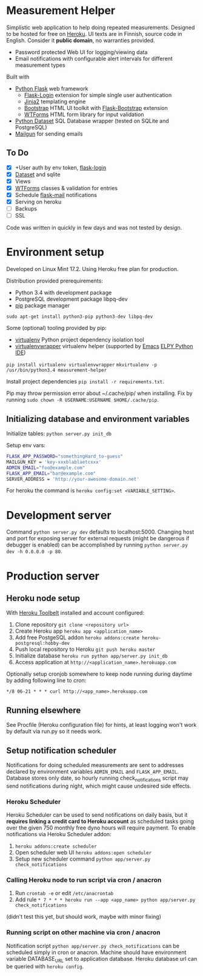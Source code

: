 * Measurement Helper
Simplistic web application to help doing repeated measurements. Designed to be hosted for free on [[https://www.heroku.com/][Heroku]]. UI texts are in Finnish, source code in English. Consider it *public domain*, no warranties provided.

- Password protected Web UI for logging/viewing data
- Email notifications with configurable alert intervals for different measurement types

Built with
- [[http://flask.pocoo.org/][Python Flask]] web framework
  - [[https://flask-login.readthedocs.org/][Flask-Login]] extension for simple single user authentication
  - [[http://jinja.pocoo.org/][Jinja2]] templating engine
  - [[http://getbootstrap.com/][Bootstrap]] HTML UI toolkit with [[https://github.com/mbr/flask-bootstrap][Flask-Bootstrap]] extension
  - [[https://wtforms.readthedocs.org/en/latest/][WTForms]] HTML form library for input validation
- [[https://dataset.readthedocs.org/][Python Dataset]] SQL Database wrapper (tested on SQLite and PostgreSQL)
- [[https://mailgun.com/][Mailgun]] for sending emails

** To Do
- [X] +User auth by env token, [[http://flask-sqlalchemy.pocoo.org/2.0/quickstart/][flask-login]]
- [X] [[https://dataset.readthedocs.org/en/latest/][Dataset]] and sqlite
- [X] Views
- [X] [[https://github.com/lepture/flask-wtf][WTForms]] classes & validation for entries
- [X] Schedule [[http://pythonhosted.org/Flask-Mail/][flask-mail]] notifications
- [X] Serving on heroku
- [ ] Backups
- [ ] SSL

Code was written in quickly in few days and was not tested by design.
  
* Environment setup
Developed on Linux Mint 17.2.
Using Heroku free plan for production. 

Distribution provided prerequirements:
- Python 3.4 with development package
- PostgreSQL development package libpq-dev
- [[https://en.wikipedia.org/wiki/Pip_(package_manager)][pip]] package manager
=sudo apt-get install python3-pip python3-dev libpq-dev=

Some (optional) tooling provided by pip:
- [[http://docs.python-guide.org/en/latest/dev/virtualenvs/][virtualenv]] Python project dependency isolation tool
- [[https://virtualenvwrapper.readthedocs.org/en/latest/][virtualenvwrapper]] virtualenv helper (supported by [[https://www.gnu.org/software/emacs/][Emacs]] [[https://github.com/jorgenschaefer/elpy/wiki][ELPY Python IDE]])
=pip install virtualenv virtualenvwrapper=
=mkvirtualenv -p /usr/bin/python3.4 measurement-helper=

Install project dependencies =pip install -r requirements.txt=.

Pip may throw permission error about ~/.cache/pip/ when installing. Fix by running =sudo chown -R USERNAME:USERNAME $HOME/.cache/pip=.
** Initializing database and environment variables
Initialize tables:
=python server.py init_db=

Setup env vars:

#+BEGIN_SRC sh
FLASK_APP_PASSWORD="somethingHard_to-guess"
MAILGUN_KEY = 'key-xxxblablaetcxxx'
ADMIN_EMAIL="foo@example.com"
FLASK_APP_EMAIL="bar@example.com"
SERVER_ADDRESS = 'http://your-awesome-domain.net'
#+END_SRC

For heroku the command is =heroku config:set <VARIABLE_SETTING>=.
* Development server
Command =python server.py dev= defaults to localhost:5000. Changing host and port for exposing server for external requests (might be dangerous if debugger is enabled) can be accomplished by running =python server.py dev -h 0.0.0.0 -p 80=.
* Production server
** Heroku node setup
With [[https://toolbelt.heroku.com/][Heroku Toolbelt]] installed and account configured:

1) Clone repository =git clone <repository url>=
2) Create Heroku app =heroku app <application_name>=
3) Add free PostgeSQL addon =heroku addons:create heroku-postgresql:hobby-dev= 
4) Push local repository to Heroku =git push heroku master=
5) Initialize database =heroku run python app/server.py init_db=
6) Access application at =http://<application_name>.herokuapp.com=

Optionally setup cronjob somewhere to keep node running during daytime by adding following line to cron:

=*/8 06-21 * * * curl http://<app_name>.herokuapp.com=

** Running elsewhere
See Procfile (Heroku configuration file) for hints, at least logging won't work by default via run.py so it needs work.
** Setup notification scheduler
Notifications for doing scheduled measurements are sent to addresses declared by environment variables =ADMIN_EMAIL= and =FLASK_APP_EMAIL=. Database stores only date, so hourly running check_notifications script may send notifications during night, which might cause undesired side effects.
*** Heroku Scheduler
Heroku Scheduler can be used to send notifications on daily basis, but it *requires linking a credit card to Heroku account* as scheduled tasks going over the given 750 monthly free dyno hours will require payment. To enable notifications via Heroku Scheduler addon:

1) =heroku addons:create scheduler=
2) Open scheduler web UI =heroku addons:open scheduler=
3) Setup new scheduler command =python app/server.py check_notifications=
*** Calling Heroku node to run script via cron / anacron
1) Run =crontab -e= or edit =/etc/anacrontab=
2) Add rule =* 7 * * * heroku run --app <app_name> python app/server.py check_notifications=

(didn't test this yet, but should work, maybe with minor fixing)
*** Running script on other machine via cron / anacron
Notification script =python app/server.py check_notifications= can be scheduled simply in cron or anacron. Machine should have environment variable DATABASE_URL set to application database. Heroku database url can be queried with =heroku config=.
